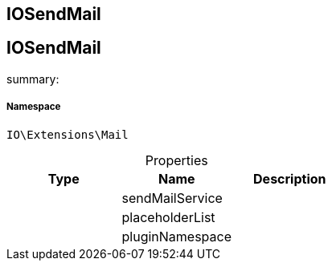:table-caption!:
:example-caption!:
:source-highlighter: prettify
:sectids!:

== IOSendMail


[[io__iosendmail]]
== IOSendMail

summary: 




===== Namespace

`IO\Extensions\Mail`





.Properties
|===
|Type |Name |Description

|
    |sendMailService
    |
|
    |placeholderList
    |
|
    |pluginNamespace
    |
|===

